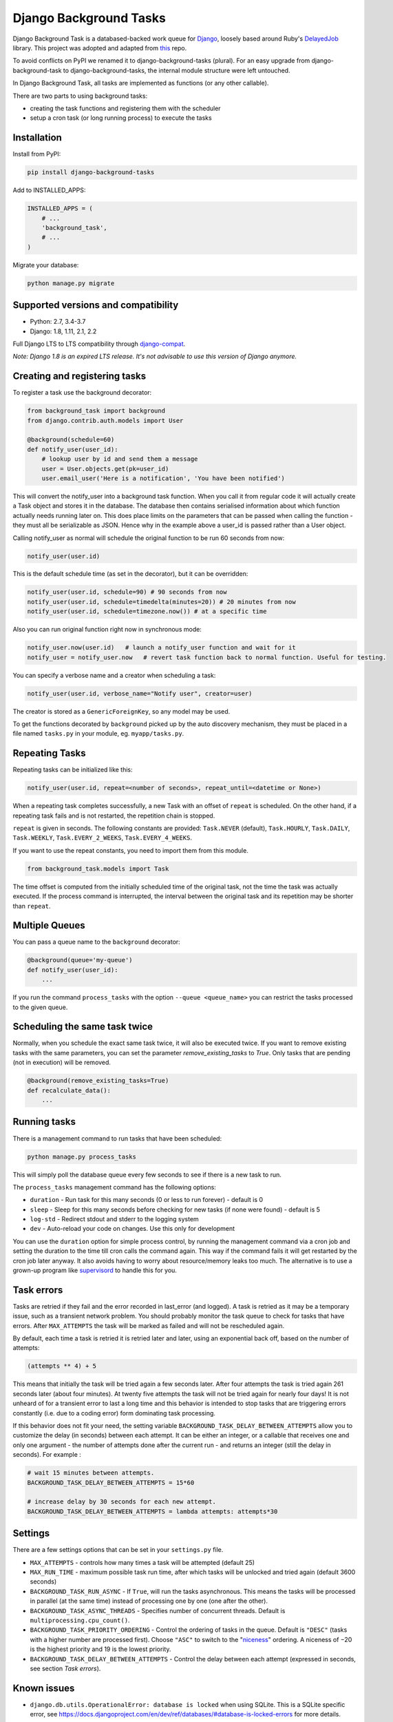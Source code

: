 =======================
Django Background Tasks
=======================


Django Background Task is a databased-backed work queue for Django_, loosely based around Ruby's DelayedJob_ library. This project was adopted and adapted from this_ repo.

To avoid conflicts on PyPI we renamed it to django-background-tasks (plural). For an easy upgrade from django-background-task to django-background-tasks, the internal module structure were left untouched.

In Django Background Task, all tasks are implemented as functions (or any other callable).

There are two parts to using background tasks:

* creating the task functions and registering them with the scheduler
* setup a cron task (or long running process) to execute the tasks


Installation
============

Install from PyPI:

.. code-block:: sh

    pip install django-background-tasks

Add to INSTALLED_APPS:

.. code-block:: python

    INSTALLED_APPS = (
        # ...
        'background_task',
        # ...
    )

Migrate your database:

.. code-block:: sh

    python manage.py migrate

Supported versions and compatibility
====================================
* Python: 2.7, 3.4-3.7
* Django: 1.8, 1.11, 2.1, 2.2

Full Django LTS to LTS compatibility through django-compat_.

*Note: Django 1.8 is an expired LTS release. It's not advisable to use this version of Django anymore.*


Creating and registering tasks
==============================

To register a task use the background decorator:

.. code-block:: python

    from background_task import background
    from django.contrib.auth.models import User

    @background(schedule=60)
    def notify_user(user_id):
        # lookup user by id and send them a message
        user = User.objects.get(pk=user_id)
        user.email_user('Here is a notification', 'You have been notified')

This will convert the notify_user into a background task function.  When you call it from regular code it will actually create a Task object and stores it in the database.  The database then contains serialised information about which function actually needs running later on.  This does place limits on the parameters that can be passed when calling the function - they must all be serializable as JSON.  Hence why in the example above a user_id is passed rather than a User object.

Calling notify_user as normal will schedule the original function to be run 60 seconds from now:

.. code-block:: python

    notify_user(user.id)

This is the default schedule time (as set in the decorator), but it can be overridden:

.. code-block:: python

    notify_user(user.id, schedule=90) # 90 seconds from now
    notify_user(user.id, schedule=timedelta(minutes=20)) # 20 minutes from now
    notify_user(user.id, schedule=timezone.now()) # at a specific time


Also you can run original function right now in synchronous mode:

.. code-block:: python

    notify_user.now(user.id)   # launch a notify_user function and wait for it
    notify_user = notify_user.now   # revert task function back to normal function. Useful for testing.

You can specify a verbose name and a creator when scheduling a task:

.. code-block:: python

    notify_user(user.id, verbose_name="Notify user", creator=user)

The creator is stored as a ``GenericForeignKey``, so any model may be used.

To get the functions decorated by ``background`` picked up by the auto discovery mechanism,  they must be placed in a file named ``tasks.py`` in your module, eg. ``myapp/tasks.py``.

Repeating Tasks
===============

Repeating tasks can be initialized like this:

.. code-block:: python

    notify_user(user.id, repeat=<number of seconds>, repeat_until=<datetime or None>)

When a repeating task completes successfully, a new Task with an offset of ``repeat`` is scheduled. On the other hand, if a repeating task fails and is not restarted, the repetition chain is stopped.

``repeat`` is given in seconds. The following constants are provided: ``Task.NEVER`` (default), ``Task.HOURLY``, ``Task.DAILY``, ``Task.WEEKLY``, ``Task.EVERY_2_WEEKS``, ``Task.EVERY_4_WEEKS``.

If you want to use the repeat constants, you need to import them from this module.

.. code-block:: python

    from background_task.models import Task

The time offset is computed from the initially scheduled time of the original task, not the time the task was actually executed. If the process command is interrupted, the interval between the original task and its repetition may be shorter than ``repeat``.

Multiple Queues
===============
You can pass a queue name to the ``background`` decorator:

.. code-block:: python

    @background(queue='my-queue')
    def notify_user(user_id):
        ...

If you run the command ``process_tasks`` with the option ``--queue <queue_name>`` you can restrict the tasks processed to the given queue.

Scheduling the same task twice
==============================

Normally, when you schedule the exact same task twice, it will also be executed twice. If you want to remove existing tasks with the same parameters, you can set the parameter `remove_existing_tasks` to `True`. Only tasks that are pending (not in execution) will be removed. 

.. code-block:: python

    @background(remove_existing_tasks=True)
    def recalculate_data():
        ...

Running tasks
=============

There is a management command to run tasks that have been scheduled:

.. code-block:: sh

    python manage.py process_tasks

This will simply poll the database queue every few seconds to see if there is a new task to run.

The ``process_tasks`` management command has the following options:

* ``duration`` - Run task for this many seconds (0 or less to run forever) - default is 0
* ``sleep`` - Sleep for this many seconds before checking for new tasks (if none were found) - default is 5
* ``log-std`` - Redirect stdout and stderr to the logging system
* ``dev`` - Auto-reload your code on changes. Use this only for development

You can use the ``duration`` option for simple process control, by running the management command via a cron job and setting the duration to the time till cron calls the command again.  This way if the command fails it will get restarted by the cron job later anyway.  It also avoids having to worry about resource/memory leaks too much.  The alternative is to use a grown-up program like supervisord_ to handle this for you.

Task errors
===========

Tasks are retried if they fail and the error recorded in last_error (and logged).  A task is retried as it may be a temporary issue, such as a transient network problem.  You should probably monitor the task queue to check for tasks that have errors.  After ``MAX_ATTEMPTS`` the task will be marked as failed and will not be rescheduled again.

By default, each time a task is retried it is retried later and later, using an exponential back off, based on the number of attempts:

.. code-block:: python

    (attempts ** 4) + 5

This means that initially the task will be tried again a few seconds later.  After four attempts the task is tried again 261 seconds later (about four minutes).  At twenty five attempts the task will not be tried again for nearly four days!  It is not unheard of for a transient error to last a long time and this behavior is intended to stop tasks that are triggering errors constantly (i.e. due to a coding error) form dominating task processing.

If this behavior does not fit your need, the setting variable ``BACKGROUND_TASK_DELAY_BETWEEN_ATTEMPTS`` allow you to customize the delay (in seconds) between each attempt.  It can be either an integer, or a callable that receives one and only one argument - the number of attempts done after the current run - and returns an integer (still the delay in seconds). For example :

.. code-block:: python

    # wait 15 minutes between attempts.
    BACKGROUND_TASK_DELAY_BETWEEN_ATTEMPTS = 15*60

    # increase delay by 30 seconds for each new attempt.
    BACKGROUND_TASK_DELAY_BETWEEN_ATTEMPTS = lambda attempts: attempts*30


Settings
========

There are a few settings options that can be set in your ``settings.py`` file.

* ``MAX_ATTEMPTS`` - controls how many times a task will be attempted (default 25)
* ``MAX_RUN_TIME`` - maximum possible task run time, after which tasks will be unlocked and tried again (default 3600 seconds)
* ``BACKGROUND_TASK_RUN_ASYNC`` - If ``True``, will run the tasks asynchronous. This means the tasks will be processed in parallel (at the same time) instead of processing one by one (one after the other).
* ``BACKGROUND_TASK_ASYNC_THREADS`` - Specifies number of concurrent threads. Default is ``multiprocessing.cpu_count()``.
* ``BACKGROUND_TASK_PRIORITY_ORDERING`` - Control the ordering of tasks in the queue. Default is ``"DESC"`` (tasks with a higher number are processed first). Choose ``"ASC"`` to switch to the "niceness_" ordering. A niceness of −20 is the highest priority and 19 is the lowest priority.
* ``BACKGROUND_TASK_DELAY_BETWEEN_ATTEMPTS`` - Control the delay between each attempt (expressed in seconds, see section `Task errors`).

Known issues
============

* ``django.db.utils.OperationalError: database is locked`` when using SQLite. This is a SQLite specific error, see https://docs.djangoproject.com/en/dev/ref/databases/#database-is-locked-errors for more details.



Example project
===============

Hiroaki Nakamura has written an example project demonstrating how django-background-tasks works. You find it here_.


Tests
=====

You can run the test suite on all supported versions of Django and Python:

.. code-block:: bash

    $ tox


Contributing
============

Anyone and everyone is welcome to contribute. Please take a moment to review the `guidelines for contributing
<https://github.com/arteria/django-background-tasks/blob/master/CONTRIBUTING.md>`_.


.. _Django: http://www.djangoproject.com/
.. _DelayedJob: http://github.com/tobi/delayed_job
.. _supervisord: http://supervisord.org/
.. _this: https://github.com/lilspikey/django-background-task
.. _compat:  https://github.com/arteria/django-compat
.. _django-compat:  https://github.com/arteria/django-compat
.. _25: https://github.com/arteria/django-background-tasks/issues/25
.. _here: https://github.com/hnakamur/django-background-tasks-example/
.. _niceness: https://en.wikipedia.org/wiki/Nice_(Unix)
